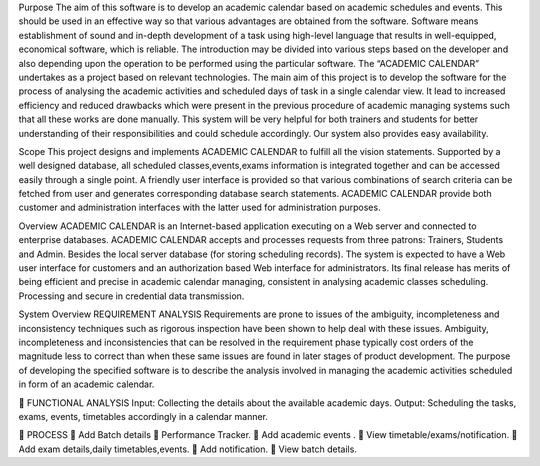 Purpose
The aim of this software is to develop an academic calendar based on academic
schedules and events. This should be used in an effective way so that various advantages are
obtained from the software. Software means establishment of sound and in-depth
development of a task using high-level language that results in well-equipped, economical
software, which is reliable. The introduction may be divided into various steps based on the
developer and also depending upon the operation to be performed using the particular
software. The “ACADEMIC CALENDAR” undertakes as a project based on relevant
technologies. The main aim of this project is to develop the software for the process of
analysing the academic activities and scheduled days of task in a single calendar view. It lead
to increased efficiency and reduced drawbacks which were present in the previous procedure
of academic managing systems such that all these works are done manually. This system will
be very helpful for both trainers and students for better understanding of their responsibilities
and could schedule accordingly. Our system also provides easy availability.

Scope
This project designs and implements ACADEMIC CALENDAR to fulfill all the
vision statements. Supported by a well designed database, all scheduled classes,events,exams
information is integrated together and can be accessed easily through a single point. A
friendly user interface is provided so that various combinations of search criteria can be
fetched from user and generates corresponding database search statements. ACADEMIC
CALENDAR provide both customer and administration interfaces with the latter used for
administration purposes.


Overview
ACADEMIC CALENDAR is an Internet-based application executing on a Web server
and connected to enterprise databases. ACADEMIC CALENDAR accepts and processes
requests from three patrons: Trainers, Students and Admin. Besides the local server database
(for storing scheduling records).
The system is expected to have a Web user interface for customers and an
authorization based Web interface for administrators. Its final release has merits of being
efficient and precise in academic calendar managing, consistent in analysing academic classes
scheduling. Processing and secure in credential data transmission.



System Overview
REQUIREMENT ANALYSIS
Requirements are prone to issues of the ambiguity, incompleteness and inconsistency
techniques such as rigorous inspection have been shown to help deal with these issues.
Ambiguity, incompleteness and inconsistencies that can be resolved in the requirement phase
typically cost orders of the magnitude less to correct than when these same issues are found in
later stages of product development. The purpose of developing the specified software is to
describe the analysis involved in managing the academic activities scheduled in form of an
academic calendar.

 FUNCTIONAL ANALYSIS
Input: Collecting the details about the available academic days.
Output: Scheduling the tasks, exams, events, timetables accordingly in a
calendar manner.

 PROCESS
 Add Batch details
 Performance Tracker.
 Add academic events .
 View timetable/exams/notification.
 Add exam details,daily timetables,events.
 Add notification.
 View batch details.
